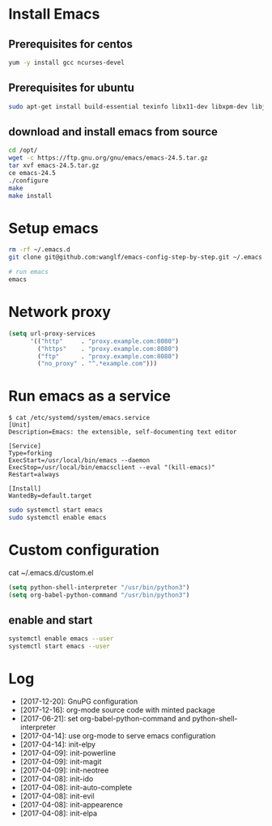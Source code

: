* Install Emacs
** Prerequisites for centos
#+BEGIN_SRC sh
yum -y install gcc ncurses-devel
#+END_SRC

** Prerequisites for ubuntu
#+BEGIN_SRC sh
sudo apt-get install build-essential texinfo libx11-dev libxpm-dev libjpeg-dev libpng-dev libgif-dev libtiff-dev libgtk2.0-dev libncurses-dev libxpm-dev automake autoconf
#+END_SRC

** download and install emacs from source
#+BEGIN_SRC sh
cd /opt/
wget -c https://ftp.gnu.org/gnu/emacs/emacs-24.5.tar.gz
tar xvf emacs-24.5.tar.gz
ce emacs-24.5
./configure
make
make install
#+END_SRC

* Setup emacs
#+BEGIN_SRC sh
rm -rf ~/.emacs.d
git clone git@github.com:wanglf/emacs-config-step-by-step.git ~/.emacs.d

# run emacs
emacs
#+END_SRC

* Network proxy
#+BEGIN_SRC emacs-lisp
(setq url-proxy-services
      '(("http"     . "proxy.example.com:8080")
        ("https"    . "proxy.example.com:8080")
        ("ftp"      . "proxy.example.com:8080")
        ("no_proxy" . "^.*example.com")))
#+END_SRC

* Run emacs as a service
#+BEGIN_EXAMPLE
$ cat /etc/systemd/system/emacs.service
[Unit]
Description=Emacs: the extensible, self-documenting text editor

[Service]
Type=forking
ExecStart=/usr/local/bin/emacs --daemon
ExecStop=/usr/local/bin/emacsclient --eval "(kill-emacs)"
Restart=always

[Install]
WantedBy=default.target
#+END_EXAMPLE

#+BEGIN_SRC sh
sudo systemctl start emacs
sudo systemctl enable emacs
#+END_SRC

* Custom configuration
cat ~/.emacs.d/custom.el
#+BEGIN_SRC emacs-lisp
(setq python-shell-interpreter "/usr/bin/python3")
(setq org-babel-python-command "/usr/bin/python3")
#+END_SRC

** enable and start
#+BEGIN_SRC sh
systemctl enable emacs --user
systemctl start emacs --user
#+END_SRC

* Log
- [2017-12-20]: GnuPG configuration
- [2017-12-16]: org-mode source code with minted package
- [2017-06-21]: set org-babel-python-command and python-shell-interpreter
- [2017-04-14]: use org-mode to serve emacs configuration
- [2017-04-14]: init-elpy
- [2017-04-09]: init-powerline
- [2017-04-09]: init-magit
- [2017-04-09]: init-neotree
- [2017-04-08]: init-ido
- [2017-04-08]: init-auto-complete
- [2017-04-08]: init-evil
- [2017-04-08]: init-appearence
- [2017-04-08]: init-elpa

